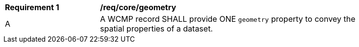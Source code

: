 [[req_core_geometry]]
[width="90%",cols="2,6a"]
|===
^|*Requirement {counter:req-id}* |*/req/core/geometry*
^|A |A WCMP record SHALL provide ONE `+geometry+` property to convey the spatial properties of a dataset.
|===
